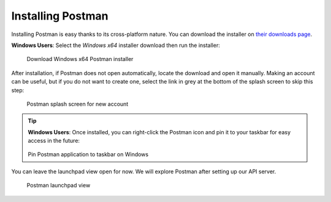 .. _postman-installation:

Installing Postman
==================

Installing Postman is easy thanks to its cross-platform nature. You can download the installer on `their downloads page <https://www.postman.com/downloads/>`_. 

**Windows Users**: Select the *Windows x64* installer download then run the installer:

.. figure:: figures/download-installer.png
   :alt: Download Windows x64 Postman installer

   Download Windows x64 Postman installer

After installation, if Postman does not open automatically, locate the download and open it manually. Making an account can be useful, but if you do not 
want to create one, select the link in grey at the bottom of the splash screen to skip this step:

.. figure:: figures/account.png
   :alt: Postman splash screen for new account

   Postman splash screen for new account

.. admonition:: Tip

   **Windows Users**: Once installed, you can right-click the Postman icon and pin it to your taskbar for easy access in the future:

   .. figure:: figures/pin-taskbar.png
      :alt: Pin Postman application to taskbar on Windows

   Pin Postman application to taskbar on Windows

You can leave the launchpad view open for now. We will explore Postman after setting up our API server.

.. figure:: figures/launchpad-view.png
   :alt: Postman launchpad view

   Postman launchpad view